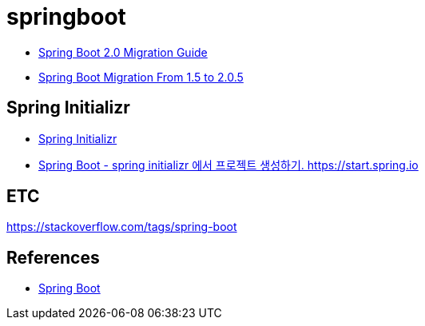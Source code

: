 = springboot

* https://github.com/spring-projects/spring-boot/wiki/Spring-Boot-2.0-Migration-Guide[Spring Boot 2.0 Migration Guide]
* https://dzone.com/articles/spring-boot-migration-from-15-to-205-release[Spring Boot Migration From 1.5 to 2.0.5]

== Spring Initializr
* https://start.spring.io/[Spring Initializr]
* https://junho85.pe.kr/1616[Spring Boot - spring initializr 에서 프로젝트 생성하기. https://start.spring.io]

== ETC
https://stackoverflow.com/tags/spring-boot


== References
* https://spring.io/projects/spring-boot[Spring Boot]
